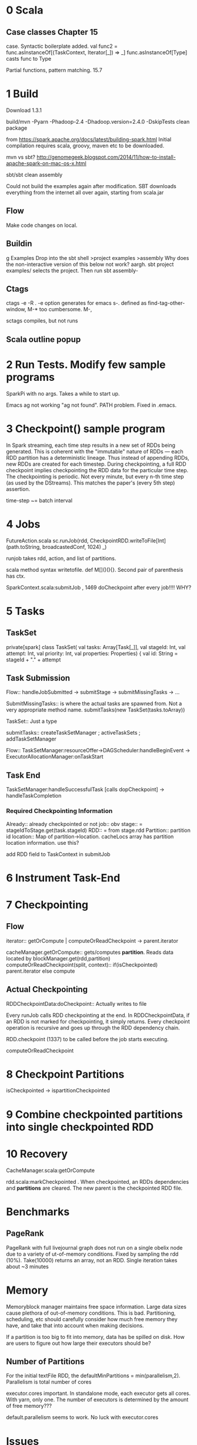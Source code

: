 * 0 Scala
** Case classes Chapter 15
   DEADLINE: <2015-06-24 Wed>
case. Syntactic boilerplate added.
val func2 = func.asInstanceOf[(TaskContext, Iterator[_]) => _]
func.asInstanceOf[Type] casts func to Type

Partial functions, pattern matching. 15.7


* 1 Build 
Download 1.3.1

build/mvn -Pyarn -Phadoop-2.4 -Dhadoop.version=2.4.0 -DskipTests clean package

from https://spark.apache.org/docs/latest/building-spark.html
Initial compilation requires scala, groovy, maven etc to be downloaded. 

mvn vs sbt?
http://genomegeek.blogspot.com/2014/11/how-to-install-apache-spark-on-mac-os-x.html

sbt/sbt clean assembly 

Could not build the examples again after modification.
SBT downloads everything from the internet all over again, starting from scala.jar

** Flow
Make code changes on local. 

** Buildin
g Examples
Drop into the sbt shell
>project examples
>assembly
Why does the non-interactive version of this below not work? aargh.
sbt project examples/ selects the project. Then run sbt assembly-


** Ctags
ctags -e -R . 
-e option generates for emacs
s-. defined as find-tag-other-window, M-* too cumbersome. M-,

sctags compiles, but not runs

** Scala outline popup

* 2 Run Tests. Modify few sample programs

SparkPi with no args. Takes a while to start up.

Emacs ag not working "ag not found". PATH problem. Fixed in .emacs. 


* 3 Checkpoint() sample program

In Spark streaming, each time step results in a new set of RDDs being generated. This is coherent with the "immutable" nature of RDDs --- each RDD partition has a deterministic lineage. 
Thus instead of appending RDDs, new RDDs are created for each timestep.
During checkpointing, a full RDD checkpoint implies checkpointing the RDD data for the particular time step.
The checkpointing is periodic. Not every minute, but every n-th time step (as used by the DStreams). This matches the paper's (every 5th step) assertion.

time-step ~= batch interval


* 4 Jobs
 FutureAction.scala
 sc.runJob(rdd, CheckpointRDD.writeToFile[Int](path.toString, broadcastedConf, 1024) _)

runjob takes rdd, action, and list of partitions.

scala method syntax writetofile. def M[]()(){}. Second pair of parenthesis has ctx. 

SparkContext.scala:submitJob , 1469 doCheckpoint after every job!!!! WHY?


* 5 Tasks
** TaskSet
private[spark] class TaskSet(
    val tasks: Array[Task[_]],
    val stageId: Int,
    val attempt: Int,
    val priority: Int,
    val properties: Properties) {
    val id: String = stageId + "." + attempt

** Task Submission
Flow:: handleJobSubmitted -> submitStage -> submitMissingTasks -> ... 

SubmitMissingTasks:: is where the actual tasks are spawned from. Not a very appropriate method name.
submitTasks(new TaskSet(tasks.toArray))

TaskSet:: Just a type

submitTasks:: createTaskSetManager ; activeTaskSets ; addTaskSetManager

Flow:: TaskSetManager:resourceOffer->DAGScheduler:handleBeginEvent -> ExecutorAllocationManager:onTaskStart

** Task End

TaskSetManager:handleSuccessfulTask [calls dopCheckpoint] -> handleTaskCompletion

*** Required Checkpointing Information
Already:: already checkpointed or not
job:: obv
stage:: = stageIdToStage.get(task.stageId)
RDD:: = from stage.rdd
Partition:: partition id
location:: Map of partition->location. cacheLocs array has partition location information. use this?


add RDD field to TaskContext  in submitJob



* 6 Instrument Task-End

* 7 Checkpointing

** Flow

iterator:: getOrCompute | computeOrReadCheckpoint -> parent.iterator


cacheManager.getOrCompute:: gets/computes *partition*. Reads data located by blockManager.get(rdd,partition)
computeOrReadCheckpoint(split, context):: if(isCheckpointed) parent.iterator else compute


** Actual Checkpointing

RDDCheckpointData:doCheckpoint:: Actually writes to file



  
Every runJob calls RDD checkpointing at the end. In RDDCheckpointData, if an RDD is not marked for checkpointing, it simply returns. Every checkpoint operation is recursive and goes up through the RDD dependency chain. 

RDD.checkpoint (1337) to be called before the job starts executing.

computeOrReadCheckpoint



* 8 Checkpoint Partitions

isCheckpointed -> ispartitionCheckpointed 


* 9 Combine checkpointed partitions into single checkpointed RDD


* 10 Recovery

CacheManager.scala:getOrCompute

rdd.scala:markCheckpointed . When checkpointed, an RDDs dependencies and *partitions* are cleared. The new parent is the checkpointed RDD file.

* Benchmarks
** PageRank
PageRank with full livejournal graph does not run on a single obelix node due to a variety of ut-of-memory conditions. Fixed by sampling the rdd (10%). Take(10000) returns an array, not an RDD.
Single iteration takes about ~3 minutes

* Memory
Memoryblock manager maintains free space information.
Large data sizes cause plethora of out-of-memory conditions. This is bad.
Partitioning, scheduling, etc should carefully consider how much free memory they have, and take that into account when making decisions.

If a partition is too big to fit into memory, data has be spilled on disk. How are users to figure out how large their executors should be? 

** Number of Partitions
For the initial textFile RDD, the defaultMinPartitions = min(parallelism,2). Parallelism is total number of cores

executor.cores important. In standalone mode, each executor gets all cores. With yarn, only one. 
The number of executors is determined by the amount of free memory???

default.parallelism seems to work. No luck with executor.cores


* Issues
- CheckpointRDD is created at the end. RDD's previous parents are forgotten, etc. 
What is needed is to bypass that mechanism. If partcheckpointing is enabled, and if complete RDD has not been checkpointed, then there should be a way to still read the RDD data. 

- Garbage collection of "unreachable" checkpointedRDDs? Some descendent is checkpointed => delete?


* Resolving the Control-flow DAG question

Confusion: How can the RDD DAG be generated before a job starts in the
presence of control-flow operations (if-else, loops)?

Short Answer: The complete DAG for a Spark program is not known in advance

Explanation: The confusion arises because of Spark's
terminology. Specifically, a Spark program is NOT EQUAL to a job.
Instead, a "Spark Job" is a DAG of RDD transformations, and a Spark
program (which is the actual job) is composed of multiple "Spark
Jobs".  

Statements in a user program are interpreted dispatched to
Spark. There is no static analysis, but lazy evaluation ensures that
all the RDD transformations are submitted to Spark as part of the
"Spark Job" before execution actually starts.

Effect on models: The dynamic DAG means there is no easy way of
determining the total number of RDDs or job-progress.




* TODO
- checkpointing partitions
- recursive checkpointing
- recovery
- array of checkpointed partitions
- cache/block manager
- 
These "Spark Jobs" are submitted to Spark by the Scala interpreter,
and statements are dispatched to Spark

why is rdd.doCheckpoint called in
SparkContext.scala:runJob ???  spark.logLineage set to true

